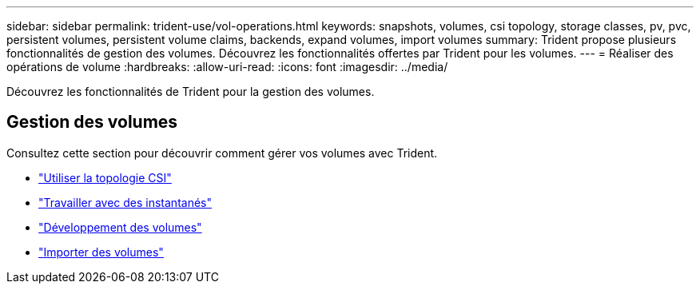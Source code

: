---
sidebar: sidebar 
permalink: trident-use/vol-operations.html 
keywords: snapshots, volumes, csi topology, storage classes, pv, pvc, persistent volumes, persistent volume claims, backends, expand volumes, import volumes 
summary: Trident propose plusieurs fonctionnalités de gestion des volumes. Découvrez les fonctionnalités offertes par Trident pour les volumes. 
---
= Réaliser des opérations de volume
:hardbreaks:
:allow-uri-read: 
:icons: font
:imagesdir: ../media/


[role="lead"]
Découvrez les fonctionnalités de Trident pour la gestion des volumes.



== Gestion des volumes

Consultez cette section pour découvrir comment gérer vos volumes avec Trident.

* link:csi-topology.html["Utiliser la topologie CSI"^]
* link:vol-snapshots.html["Travailler avec des instantanés"^]
* link:vol-expansion.html["Développement des volumes"^]
* link:vol-import.html["Importer des volumes"^]


